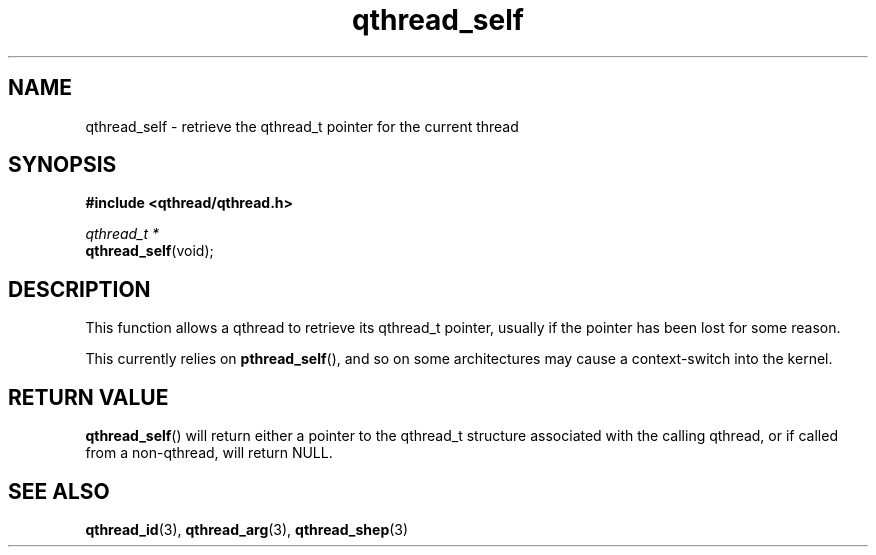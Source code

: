 .TH qthread_self 3 "NOVEMBER 2006" libqthread "libqthread"
.SH NAME
qthread_self \- retrieve the qthread_t pointer for the current thread
.SH SYNOPSIS
.B #include <qthread/qthread.h>

.I qthread_t *
.br
\fBqthread_self\fR(void);
.SH DESCRIPTION
This function allows a qthread to retrieve its qthread_t pointer, usually if
the pointer has been lost for some reason.
.PP
This currently relies on \fBpthread_self\fR(), and so on some architectures may
cause a context-switch into the kernel.
.SH "RETURN VALUE"
\fBqthread_self\fR() will return either a pointer to the qthread_t structure
associated with the calling qthread, or if called from a non-qthread, will
return NULL.
.SH "SEE ALSO"
.BR qthread_id (3),
.BR qthread_arg (3),
.BR qthread_shep (3)
